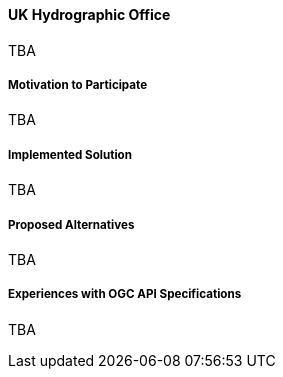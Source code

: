 ==== UK Hydrographic Office

TBA

===== Motivation to Participate

TBA

===== Implemented Solution

TBA

===== Proposed Alternatives

TBA

===== Experiences with OGC API Specifications

TBA

